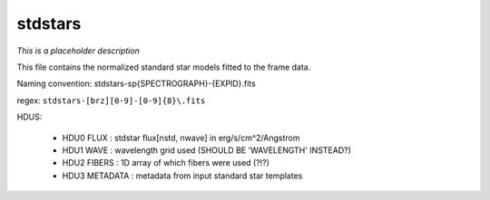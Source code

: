========
stdstars
========

*This is a placeholder description*

This file contains the normalized standard star models fitted to the
frame data.

Naming convention: stdstars-sp{SPECTROGRAPH}-{EXPID}.fits

regex: ``stdstars-[brz][0-9]-[0-9]{8}\.fits``

HDUS:

  - HDU0 FLUX : stdstar flux[nstd, nwave] in erg/s/cm^2/Angstrom
  - HDU1 WAVE : wavelength grid used (SHOULD BE 'WAVELENGTH' INSTEAD?)
  - HDU2 FIBERS : 1D array of which fibers were used (?!?)
  - HDU3 METADATA : metadata from input standard star templates
